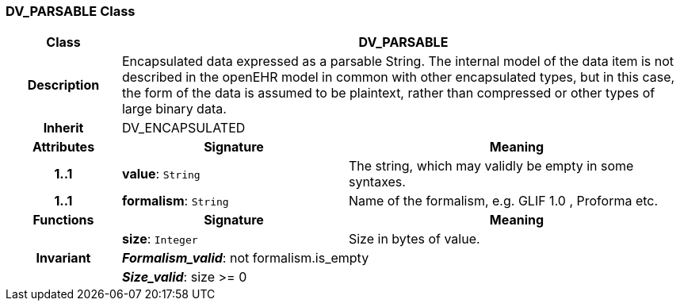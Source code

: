 === DV_PARSABLE Class

[cols="^1,2,3"]
|===
h|*Class*
2+^h|*DV_PARSABLE*

h|*Description*
2+a|Encapsulated data expressed as a parsable String. The internal model of the data item is not described in the openEHR model in common with other encapsulated types, but in this case, the form of the data is assumed to be plaintext, rather than compressed or other types of large binary data.

h|*Inherit*
2+|DV_ENCAPSULATED

h|*Attributes*
^h|*Signature*
^h|*Meaning*

h|*1..1*
|*value*: `String`
a|The string, which may validly be empty in some syntaxes.

h|*1..1*
|*formalism*: `String`
a|Name of the formalism, e.g.  GLIF 1.0 ,  Proforma  etc.
h|*Functions*
^h|*Signature*
^h|*Meaning*

h|
|*size*: `Integer`
a|Size in bytes of value.

h|*Invariant*
2+a|*_Formalism_valid_*: not formalism.is_empty

h|
2+a|*_Size_valid_*: size >= 0
|===
